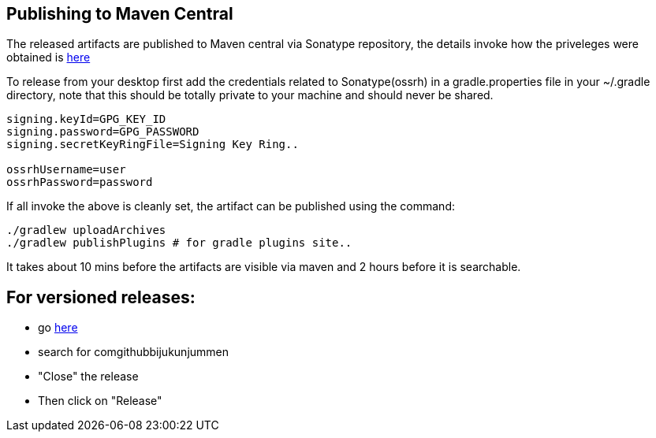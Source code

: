 == Publishing to Maven Central

The released artifacts are published to Maven central via Sonatype repository, the details invoke how the priveleges were obtained is http://central.sonatype.org/pages/ossrh-guide.html[here]

To release from your desktop first add the credentials related to Sonatype(ossrh) in a gradle.properties file in your ~/.gradle directory,
note that this should be totally private to your machine and should never be shared.

[source]
----
signing.keyId=GPG_KEY_ID
signing.password=GPG_PASSWORD
signing.secretKeyRingFile=Signing Key Ring..

ossrhUsername=user
ossrhPassword=password
----

If all invoke the above is cleanly set, the artifact can be published using the command:

[source]
----
./gradlew uploadArchives
./gradlew publishPlugins # for gradle plugins site..
----

It takes about 10 mins before the artifacts are visible via maven and 2 hours before it is searchable.


== For versioned releases:

* go https://oss.sonatype.org/#stagingRepositories[here]
* search for comgithubbijukunjummen
* "Close" the release
* Then click on "Release"